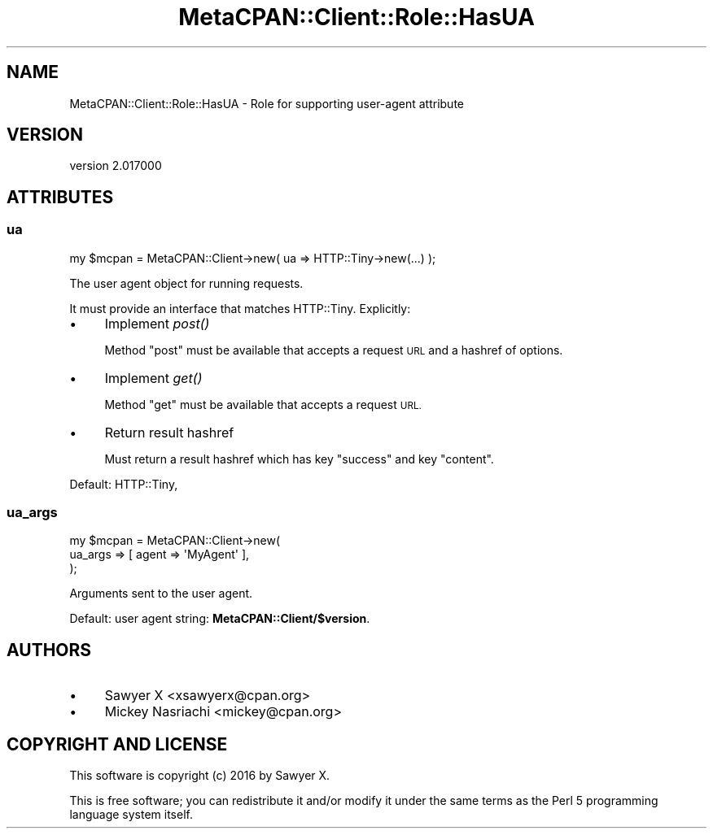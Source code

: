 .\" Automatically generated by Pod::Man 4.09 (Pod::Simple 3.35)
.\"
.\" Standard preamble:
.\" ========================================================================
.de Sp \" Vertical space (when we can't use .PP)
.if t .sp .5v
.if n .sp
..
.de Vb \" Begin verbatim text
.ft CW
.nf
.ne \\$1
..
.de Ve \" End verbatim text
.ft R
.fi
..
.\" Set up some character translations and predefined strings.  \*(-- will
.\" give an unbreakable dash, \*(PI will give pi, \*(L" will give a left
.\" double quote, and \*(R" will give a right double quote.  \*(C+ will
.\" give a nicer C++.  Capital omega is used to do unbreakable dashes and
.\" therefore won't be available.  \*(C` and \*(C' expand to `' in nroff,
.\" nothing in troff, for use with C<>.
.tr \(*W-
.ds C+ C\v'-.1v'\h'-1p'\s-2+\h'-1p'+\s0\v'.1v'\h'-1p'
.ie n \{\
.    ds -- \(*W-
.    ds PI pi
.    if (\n(.H=4u)&(1m=24u) .ds -- \(*W\h'-12u'\(*W\h'-12u'-\" diablo 10 pitch
.    if (\n(.H=4u)&(1m=20u) .ds -- \(*W\h'-12u'\(*W\h'-8u'-\"  diablo 12 pitch
.    ds L" ""
.    ds R" ""
.    ds C` ""
.    ds C' ""
'br\}
.el\{\
.    ds -- \|\(em\|
.    ds PI \(*p
.    ds L" ``
.    ds R" ''
.    ds C`
.    ds C'
'br\}
.\"
.\" Escape single quotes in literal strings from groff's Unicode transform.
.ie \n(.g .ds Aq \(aq
.el       .ds Aq '
.\"
.\" If the F register is >0, we'll generate index entries on stderr for
.\" titles (.TH), headers (.SH), subsections (.SS), items (.Ip), and index
.\" entries marked with X<> in POD.  Of course, you'll have to process the
.\" output yourself in some meaningful fashion.
.\"
.\" Avoid warning from groff about undefined register 'F'.
.de IX
..
.if !\nF .nr F 0
.if \nF>0 \{\
.    de IX
.    tm Index:\\$1\t\\n%\t"\\$2"
..
.    if !\nF==2 \{\
.        nr % 0
.        nr F 2
.    \}
.\}
.\" ========================================================================
.\"
.IX Title "MetaCPAN::Client::Role::HasUA 3"
.TH MetaCPAN::Client::Role::HasUA 3 "2017-06-25" "perl v5.26.1" "User Contributed Perl Documentation"
.\" For nroff, turn off justification.  Always turn off hyphenation; it makes
.\" way too many mistakes in technical documents.
.if n .ad l
.nh
.SH "NAME"
MetaCPAN::Client::Role::HasUA \- Role for supporting user\-agent attribute
.SH "VERSION"
.IX Header "VERSION"
version 2.017000
.SH "ATTRIBUTES"
.IX Header "ATTRIBUTES"
.SS "ua"
.IX Subsection "ua"
.Vb 1
\&    my $mcpan = MetaCPAN::Client\->new( ua => HTTP::Tiny\->new(...) );
.Ve
.PP
The user agent object for running requests.
.PP
It must provide an interface that matches HTTP::Tiny. Explicitly:
.IP "\(bu" 4
Implement \fIpost()\fR
.Sp
Method \f(CW\*(C`post\*(C'\fR must be available that accepts a request \s-1URL\s0 and a hashref of
options.
.IP "\(bu" 4
Implement \fIget()\fR
.Sp
Method \f(CW\*(C`get\*(C'\fR must be available that accepts a request \s-1URL.\s0
.IP "\(bu" 4
Return result hashref
.Sp
Must return a result hashref which has key \f(CW\*(C`success\*(C'\fR and key \f(CW\*(C`content\*(C'\fR.
.PP
Default: HTTP::Tiny,
.SS "ua_args"
.IX Subsection "ua_args"
.Vb 3
\&    my $mcpan = MetaCPAN::Client\->new(
\&        ua_args => [ agent => \*(AqMyAgent\*(Aq ],
\&    );
.Ve
.PP
Arguments sent to the user agent.
.PP
Default: user agent string: \fBMetaCPAN::Client/$version\fR.
.SH "AUTHORS"
.IX Header "AUTHORS"
.IP "\(bu" 4
Sawyer X <xsawyerx@cpan.org>
.IP "\(bu" 4
Mickey Nasriachi <mickey@cpan.org>
.SH "COPYRIGHT AND LICENSE"
.IX Header "COPYRIGHT AND LICENSE"
This software is copyright (c) 2016 by Sawyer X.
.PP
This is free software; you can redistribute it and/or modify it under
the same terms as the Perl 5 programming language system itself.
